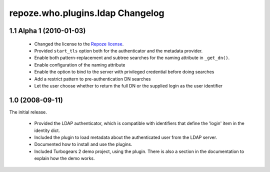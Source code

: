 repoze.who.plugins.ldap Changelog
=================================

1.1 Alpha 1 (2010-01-03)
------------------------


 - Changed the license to the `Repoze license <http://repoze.org/license.html>`_.
 - Provided ``start_tls`` option both for the authenticator and the metadata
   provider.
 - Enable both pattern-replacement and subtree searches for the naming
   attribute in ``_get_dn()``.
 - Enable configuration of the naming attribute
 - Enable the option to bind to the server with privileged credential before
   doing searches
 - Add a restrict pattern to pre-authentication DN searches
 - Let the user choose whether to return the full DN or the supplied login as
   the user identifier


1.0 (2008-09-11)
----------------

The initial release.

 - Provided the LDAP authenticator, which is compatible with identifiers that
   define the 'login' item in the identity dict.
 - Included the plugin to load metadata about the authenticated user from the
   LDAP server.
 - Documented how to install and use the plugins.
 - Included Turbogears 2 demo project, using the plugin. There is also a section
   in the documentation to explain how the demo works.
